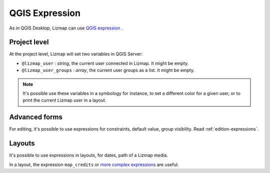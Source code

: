 
QGIS Expression
===============

As in QGIS Desktop, Lizmap can use `QGIS expression <https://docs.qgis.org/latest/en/docs/user_manual/working_with_vector/expression.html>`_ .

Project level
-------------

At the project level, Lizmap will set two variables in QGIS Server:

* ``@lizmap_user`` : *string*, the current user connected in Lizmap. It might be empty.
* ``@lizmap_user_groups`` : *array*, the current user groups as a list. It might be empty.

.. note::
    It's possible use these variables in a symbology for instance, to set a different color for a given user,
    or to print the current Lizmap user in a layout.

Advanced forms
--------------

For editing, it's possible to use expressions for constraints, default value, group visibility.
Read :ref:`edition-expressions`.

Layouts
-------

It's possible to use expressions in layouts, for dates, path of a Lizmap media.

In a layout, the expression ``map_credits`` or
`more complex expressions <https://docs.qgis.org/latest/en/docs/user_manual/print_composer/composer_items/composer_label.html#exploring-expressions-in-a-label-item>`_
are useful.
